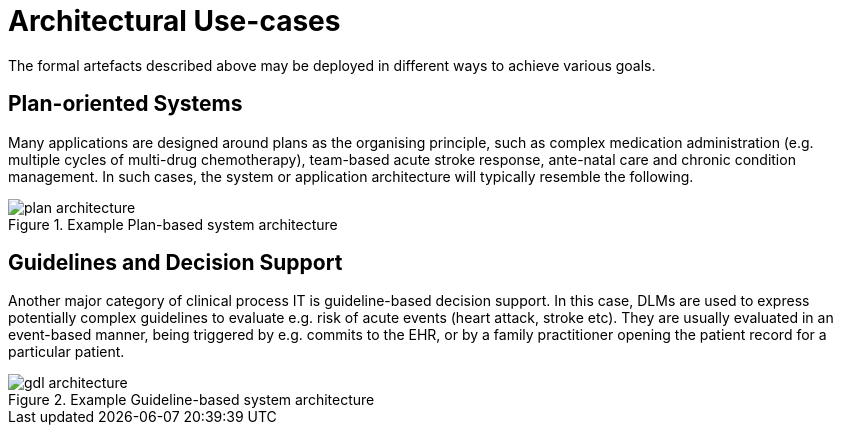 = Architectural Use-cases

The formal artefacts described above may be deployed in different ways to achieve various goals. 

== Plan-oriented Systems

Many applications are designed around plans as the organising principle, such as complex medication administration (e.g. multiple cycles of multi-drug chemotherapy), team-based acute stroke response, ante-natal care and chronic condition management. In such cases, the system or application architecture will typically resemble the following.

[.text-center]
.Example Plan-based system architecture
image::{diagrams_uri}/plan-architecture.svg[id=plan_architecture, align="center"]

== Guidelines and Decision Support

Another major category of clinical process IT is guideline-based decision support. In this case, DLMs are used to express potentially complex guidelines to evaluate e.g. risk of acute events (heart attack, stroke etc). They are usually evaluated in an event-based manner, being triggered by e.g. commits to the EHR, or by a family practitioner opening the patient record for a particular patient.

[.text-center]
.Example Guideline-based system architecture
image::{diagrams_uri}/gdl-architecture.svg[id=gdl_architecture, align="center"]
